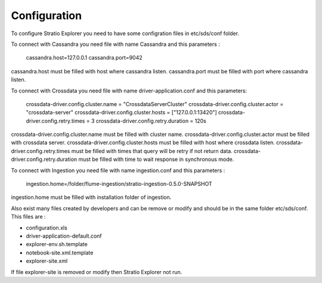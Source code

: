 =============
Configuration
=============

To configure Stratio Explorer you need to have some configration files
in etc/sds/conf folder.

To connect with Cassandra you need file with name Cassandra and this parameters :

   cassandra.host=127.0.0.1 
   cassandra.port=9042 

cassandra.host must be filled with host where cassandra listen.
cassandra.port must be filled with port where cassandra listen.


To connect with Crossdata you need file with name driver-application.conf and this parameters:

	crossdata-driver.config.cluster.name = "CrossdataServerCluster" 
	crossdata-driver.config.cluster.actor = "crossdata-server" 
	crossdata-driver.config.cluster.hosts = ["127.0.0.1:13420"] 
	crossdata-driver.config.retry.times = 3 	
	crossdata-driver.config.retry.duration = 120s 


crossdata-driver.config.cluster.name must be filled with cluster name.
crossdata-driver.config.cluster.actor must be filled with crossdata server.
crossdata-driver.config.cluster.hosts must be filled with host where crossdata listen.
crossdata-driver.config.retry.times must be filled with times that query will be retry if not return data.
crossdata-driver.config.retry.duration must be filled with time to wait response in synchronous mode.


To connect with Ingestion you need file with name ingestion.conf and this parameters :

	ingestion.home=/folder/flume-ingestion/stratio-ingestion-0.5.0-SNAPSHOT

ingestion.home must be filled with installation folder of ingestion.

Also exist many files created by developers and can be remove or modify and should be in 
the same folder etc/sds/conf. This files are :

- configuration.xls
- driver-application-default.conf
- explorer-env.sh.template
- notebook-site.xml.template
- explorer-site.xml

If file explorer-site is removed or modify then Stratio Explorer not run.	











